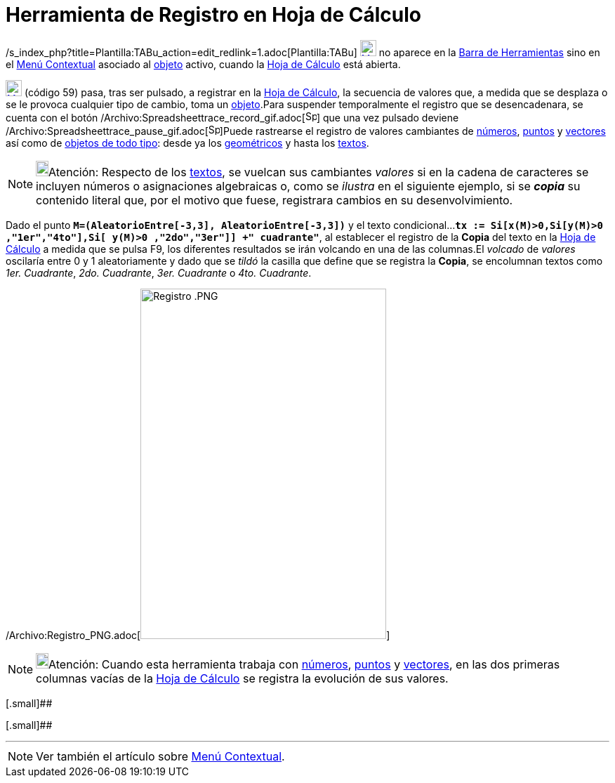 = Herramienta de Registro en Hoja de Cálculo
ifdef::env-github[:imagesdir: /es/modules/ROOT/assets/images]

/s_index_php?title=Plantilla:TABu_action=edit_redlink=1.adoc[Plantilla:TABu]
xref:/Desplazamientos.adoc[image:23px-Menu-record-to-spreadsheet.svg.png[Menu-record-to-spreadsheet.svg,width=23,height=23]]
no aparece en la xref:/Barra_de_Herramientas.adoc[Barra de Herramientas] sino en el xref:/Menú_Contextual.adoc[Menú
Contextual] asociado al xref:/Objetos.adoc[objeto] activo, cuando la xref:/Hoja_de_Cálculo.adoc[Hoja de Cálculo] está
abierta.

xref:/Desplazamientos.adoc[image:23px-Menu-record-to-spreadsheet.svg.png[Menu-record-to-spreadsheet.svg,width=23,height=23]]
[.small]#(código 59)# pasa, tras ser pulsado, a registrar en la xref:/Hoja_de_Cálculo.adoc[Hoja de Cálculo], la
secuencia de valores que, a medida que se desplaza o se le provoca cualquier tipo de cambio, toma un
xref:/Objetos.adoc[objeto].Para suspender temporalmente el registro que se desencadenara, se cuenta con el botón
/Archivo:Spreadsheettrace_record_gif.adoc[image:Spreadsheettrace_record.gif[Spreadsheettrace
record.gif,width=16,height=16]] que una vez pulsado deviene
/Archivo:Spreadsheettrace_pause_gif.adoc[image:Spreadsheettrace_pause.gif[Spreadsheettrace
pause.gif,width=16,height=16]]Puede rastrearse el registro de valores cambiantes de
xref:/Números_y_Ángulos.adoc[números], xref:/Puntos_y_Vectores.adoc[puntos] y xref:/Puntos_y_Vectores.adoc[vectores] así
como de xref:/Objetos.adoc[objetos de todo tipo]: desde ya los xref:/Objetos_Geométricos.adoc[geométricos] y hasta los
xref:/Textos.adoc[textos].

[NOTE]
====

image:18px-Bulbgraph.png[Bulbgraph.png,width=18,height=22]Atención: Respecto de los xref:/Textos.adoc[textos], se
vuelcan sus cambiantes _valores_ si en la cadena de caracteres se incluyen números o asignaciones algebraicas o, como se
_ilustra_ en el siguiente ejemplo, si se *_copia_* su contenido literal que, por el motivo que fuese, registrara cambios
en su desenvolvimiento.

====

[EXAMPLE]
====

Dado el punto *`++M=(AleatorioEntre[-3,3], AleatorioEntre[-3,3])++`* y el texto
condicional...*`++tx := Si[x(M)>0,Si[y(M)>0 ,"1er","4to"],Si[ y(M)>0 ,"2do","3er"]] +" cuadrante"++`*, al establecer el
registro de la *Copia* del texto en la xref:/Hoja_de_Cálculo.adoc[Hoja de Cálculo] a medida que se pulsa [.kcode]#F9#,
los diferentes resultados se irán volcando en una de las columnas.El _volcado_ de _valores_ oscilaría entre 0 y 1
aleatoriamente y dado que se _tildó_ la casilla que define que se registra la *Copia*, se encolumnan textos como _1er.
Cuadrante_, _2do. Cuadrante_, _3er. Cuadrante_ o _4to. Cuadrante_.

====

/Archivo:Registro_PNG.adoc[image:350px-Registro_.PNG[Registro .PNG,width=350,height=499]]

[NOTE]
====

image:18px-Bulbgraph.png[Bulbgraph.png,width=18,height=22]Atención: Cuando esta herramienta trabaja con
xref:/Números_y_Ángulos.adoc[números], xref:/Puntos_y_Vectores.adoc[puntos] y xref:/Puntos_y_Vectores.adoc[vectores], en
las dos primeras columnas vacías de la xref:/Hoja_de_Cálculo.adoc[Hoja de Cálculo] se registra la evolución de sus
valores.

====

[.small]##

[.small]##

'''''

[NOTE]
====

Ver también el artículo sobre xref:/Menú_contextual.adoc[Menú Contextual].

====
